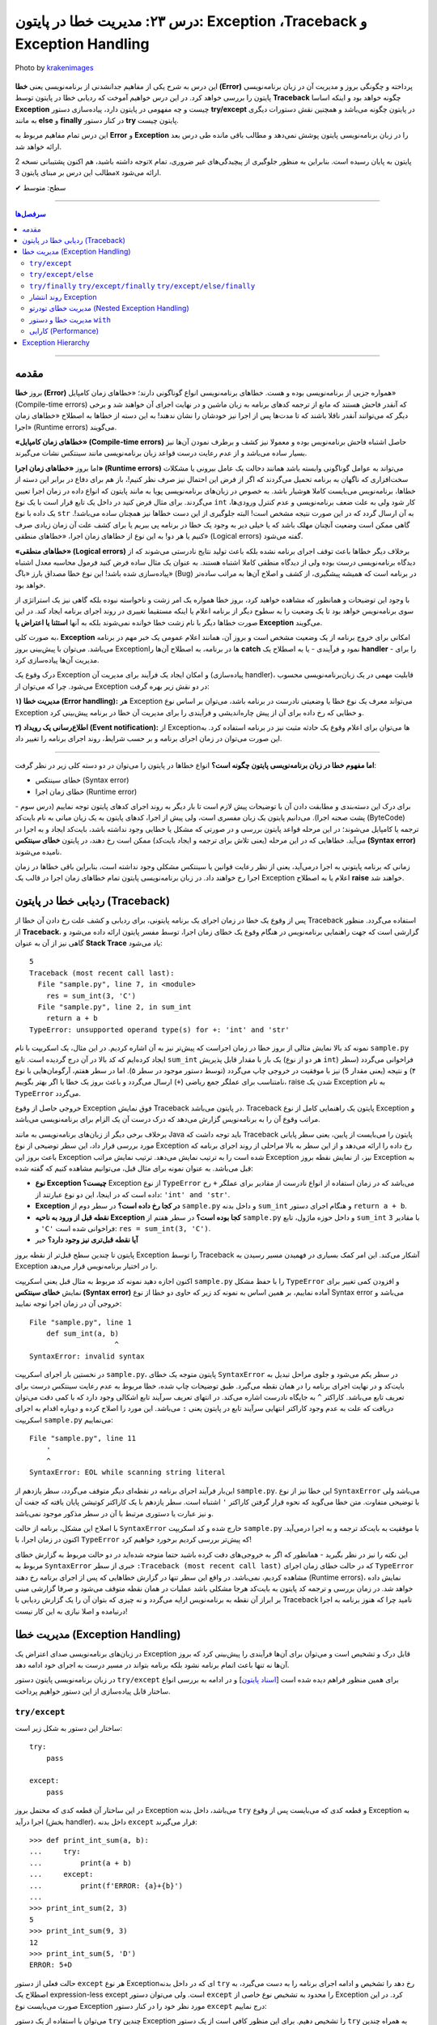 .. role:: emoji-size

.. meta::
   :description: کتاب آموزش زبان برنامه نویسی پایتون به فارسی، مدیریت خطا در پایتون، Exception در پایتون، Traceback در پایتون، try/except/else/finally پایتون
   :keywords:  آموزش, آموزش پایتون, آموزش برنامه نویسی, پایتون, کتابخانه, پایتون, Exception در پایتون


درس ۲۳: مدیریت خطا در پایتون: Exception ،Traceback و Exception Handling
===================================================================================================

.. figure:: /_static/pages/23-python-exception-error-warning-try.jpg
    :align: center
    :alt: مدیریت خطا در پایتون: Exception ،Traceback و Exception Handling و try/except/else/finally
    :class: page-image

    Photo by `krakenimages <https://unsplash.com/photos/8RXmc8pLX_I>`__
  

این درس به شرح یکی از مفاهیم جدانشدنی از برنامه‌نویسی یعنی **خطا (Error)** پرداخته و چگونگی بروز و مدیریت آن در زبان برنامه‌نویسی پایتون را بررسی خواهد کرد. در این درس خواهیم آموخت که ردیابی خطا در پایتون توسط **Traceback** چگونه خواهد بود و اینکه اساسا **Exception** چیست و چه مفهومی در پایتون دارد، پیاده‌سازی دستور **try/except** در پایتون چگونه می‌باشد و همچنین نقش دستورات دیگری به مانند **else** و **finally** در کنار دستور **try** پایتون چیست.

این درس تمام مفاهیم مربوط به **Error** و **Exception** را در زبان‌ برنامه‌نویسی پایتون پوشش نمی‌دهد و مطالب باقی مانده طی درس بعد ارائه خواهد شد.

توجه داشته باشید، هم اکنون پشتیبانی نسخه 2x پایتون به پایان رسیده است. بنابراین	به منظور جلوگیری از پیچیدگی‌های غیر ضروری، تمام مطالب این درس بر مبنای پایتون 3x ارائه می‌شود.



:emoji-size:`✔` سطح: متوسط

----


.. contents:: سرفصل‌ها
    :depth: 2

----


مقدمه
~~~~~~~~~~~~~~~~~~~~~~~~~~~~~~~~

بروز **خطا (Error)** همواره جزیی از برنامه‌نویسی بوده و هست. خطاهای برنامه‌نویسی انواع گوناگونی دارند؛ «خطاهای زمان کامپایل» (Compile-time errors) که آنقدر فاحش هستند که مانع از ترجمه کدهای برنامه به زبان ماشین و در نهایت اجرای آن خواهند شد و برخی دیگر که می‌توانند آنقدر ناقلا باشند که تا مدت‌ها پس از اجرا نیز خودشان را نشان ندهند! به این دسته از خطاها به اصطلاح «خطاهای زمان اجرا» (Runtime errors) می‌گویند.

**«خطاهای زمان کامپایل» (Compile-time errors)** حاصل اشتباه فاحش برنامه‌نویس بوده و معمولا نیز کشف و برطرف نمودن آن‌ها نیز بسیار ساده می‌باشد و از عدم رعایت درست قواعد زبان برنامه‌نویسی مانند سینتکس نشات می‌گیرند.

اما بروز **«خطاهای زمان اجرا» (Runtime errors)** می‌تواند به عوامل گوناگونی وابسته باشد همانند دخالت یک عامل بیرونی یا مشکلات سخت‌افزاری که ناگهان به برنامه تحمیل می‌گردند که اگر از فرض این احتمال نیز صرف نظر کنیم!، باز هم برای دفاع در برابر این دسته از خطاها، برنامه‌نویس می‌بایست کاملا هوشیار باشد. به خصوص در زبان‌های برنامه‌نویسی پویا به مانند پایتون که انواع داده در زمان اجرا تعیین می‌گردند. برای مثال فرض کنید در داخل یک تابع قرار است با یک نوع ``int`` کار شود ولی به علت ضعف برنامه‌نویسی و عدم کنترل ورودی‌ها، یک داده با نوع ``str`` به آن ارسال گردد که در این صورت نتیجه مشخص است! البته جلوگیری از این دست خطاها نیز همچنان ساده می‌باشد!. گاهی ممکن است وضعیت آنچنان مهلک باشد که یا خیلی دیر به وجود یک خطا در برنامه پی ببریم یا برای کشف علت آن زمان زیادی صرف کنیم یا هر دو! به این نوع از خطاهای زمان اجرا، «خطاهای منطقی» (Logical errors) گفته می‌شود.

**«خطاهای منطقی» (Logical errors)** برخلاف دیگر خطاها باعث توقف اجرای برنامه نشده بلکه باعث تولید نتایج نادرستی می‌شوند که از دیدگاه برنامه‌نویسی درست بوده ولی از دیدگاه منطقی کاملا اشتباه هستند. به عنوان یک مثال ساده فرض کنید فرمول محاسبه معدل اشتباه پیاده‌سازی شده باشد! این نوع خطا مصداق بارز «باگ» (Bug) در برنامه است که همیشه پیشگیری، از کشف و اصلاح آن‌ها به مراتب ساده‌تر خواهد بود.


با وجود این توضیحات و همانطور که مشاهده خواهید کرد، بروز خطا همواره یک امر زشت و ناخواسته نبوده بلکه گاهی نیز یک استراتژی از سوی برنامه‌نویس خواهد بود تا یک وضعیت را به سطوح دیگر از برنامه اعلام یا اینکه مستقیما تغییری در روند اجرای برنامه ایجاد کند. در این صورت خطاها دیگر با نام زشت خطا خوانده نمی‌شوند بلکه به آنها **استثنا یا اعتراض یا Exception** می‌گویند.


به صورت کلی، **Exception** امکانی برای خروج برنامه از یک وضعیت مشخص است و بروز آن، همانند اعلام عمومی یک خبر مهم در برنامه می‌باشد. می‌توان با پیش‌بینی بروز Exceptionها در برنامه، به اصطلاح آن‌ها را **catch** نمود و فرآیندی - یا به اصطلاح یک **handler** - را برای مدیریت آن‌ها پیاده‌سازی کرد. 

درک وقوع یک Exception و امکان ایجاد یک فرآیند برای مدیریت آن (پیاده‌سازی handler)، قابلیت مهمی در یک زبان‌برنامه‌نویسی محسوب می‌شود. چرا که می‌توان از Exception در دو نقش زیر بهره گرفت:

**۱) مدیریت خطا (Error handling):** هر Exception می‌تواند معرف یک نوع خطا یا وضعیتی نادرست در برنامه باشد، می‌توان بر اساس نوع Exception و خطایی که رخ داده برای آن از پیش چاره‌اندیشی و فرآیندی را برای مدیریت آن خطا در برنامه پیش‌بینی کرد.


**۲) اطلاع‌رسانی یک رویداد (Event notification):** از Exceptionها می‌توان برای اعلام وقوع یک حادثه مثبت نیز در برنامه استفاده کرد. به این صورت می‌توان در زمان اجرای برنامه و بر حسب شرایط، روند اجرای برنامه را تغییر داد.

----

**اما مفهوم خطا در زبان برنامه‌نویسی پایتون چگونه است؟** انواع خطاها در پایتون را می‌توان در دو دسته کلی زیر در نظر گرفت:

* خطای سینتکس (Syntax error)

* خطای زمان اجرا (Runtime error)

برای درک این دسته‌بندی و مطابقت دادن آن با توضیحات پیش لازم است تا بار دیگر به روند اجرای کدهای پایتون توجه نماییم (درس سوم - پشت صحنه اجرا). می‌دانیم پایتون یک زبان مفسری است، ولی پیش‌ از اجرا، کدهای پایتون به یک زیان میانی به نام بایت‌کد (ByteCode) ترجمه یا کامپایل می‌شوند؛ در این مرحله قواعد پایتون بررسی و در صورتی که مشکل یا خطایی وجود نداشته باشد، بایت‌کد ایجاد و به اجرا در می‌آید. خطاهایی که در این مرحله (یعنی تلاش برای ترجمه و ایجاد بایت‌کد) ممکن است رخ دهند، در پایتون **خطای سینتکس (Syntax error)** نامیده می‌شوند.

زمانی که برنامه پایتونی به اجرا درمی‌آید، یعنی از نظر رعایت قوانین یا سینتکس مشکلی وجود نداشته است، بنابراین باقی خطاها در زمان اجرا رخ خواهند داد. در زبان برنامه‌نویسی پایتون تمام خطاهای زمان اجرا در قالب یک Exception اعلام یا به اصطلاح **raise** خواهند شد.


ردیابی خطا در پایتون (Traceback)
~~~~~~~~~~~~~~~~~~~~~~~~~~~~~~~~~~~~~~~

پس از وقوع یک خطا در زمان اجرای یک برنامه پایتونی، برای ردیابی و کشف علت رخ دادن آن خطا از Traceback استفاده می‌گردد. منظور از **Traceback**، گزارشی است که جهت راهنمایی برنامه‌نویس در هنگام وقوع یک خطای زمان اجرا، توسط مفسر پایتون ارائه داده می‌شود و گاهی نیز از آن به عنوان **Stack Trace** یاد می‌شود:


.. code-block:: python
    :linenos:
    
    def sum_int(a, b):
        return a + b
    
    res = sum_int(2, 3)
    print(res)

    res = sum_int(3, 'C')
    print(res)

::

    5
    Traceback (most recent call last):
      File "sample.py", line 7, in <module>
        res = sum_int(3, 'C')
      File "sample.py", line 2, in sum_int
        return a + b
    TypeError: unsupported operand type(s) for +: 'int' and 'str'

نمونه کد بالا نمایش مثالی از بروز خطا در زمان اجراست که پیش‌تر نیز به آن اشاره کردیم. در این مثال، یک اسکریپت با نام ``sample.py`` ایجاد کرده‌ایم که کد بالا در آن درج گردیده است. تابع ``sum_int`` یک بار با مقدار قابل پذیریش (هر دو از نوع ``int``) فراخوانی می‌گردد (سطر ۴) و نتیجه (یعنی مقدار ``5``) نیز با موفقیت در خروجی چاپ می‌گردد (توسط دستور موجود در سطر ۵). اما در سطر هفتم، آرگومان‌هایی با نوع نامتناسب برای عملگر جمع ریاضی (``+``) ارسال می‌گردد و باعث بروز یک خطا یا اگر بهتر بگوییم، raise شدن یک Exception به نام ``TypeError`` می‌گردد.

خروجی حاصل از وقوع Exception فوق نمایش Traceback در پایتون می‌باشد. Traceback پایتون یک راهنمایی کامل از نوع Exception و مراتب وقوع آن را به برنامه‌نویس گزارش می‌دهد که درک درست آن یک الزام برای برنامه‌نویسی می‌باشد.

برخلاف برخی دیگر از زبان‌های برنامه‌نویسی به مانند Java باید توجه داشت که Traceback پایتون را  می‌بایست از پایین، یعنی سطر پایانی مورد بررسی قرار داد، این سطر توضیحی از نوع Exception رخ داده را ارائه می‌دهد و از این سطر به بالا مراحلی از روند اجرای برنامه که باعث بروز این Exception شده است را به ترتیب نمایش می‌دهد. ترتیب نمایش مراتب Exception نیز، از نمایش نقطه بروز Exception به قبل می‌باشد. به عنوان نمونه برای مثال قبل، می‌توانیم مشاهده کنیم که گفته شده:

* **نوع Exception چیست؟** Exception از  نوع ``TypeError`` می‌باشد که در زمان استفاده از انواع نادرست از مقادیر  برای عملگر ``+`` رخ داده است که در اینجا، این دو نوع عبارتند از: ``'int' and 'str'``. 

* **Exception در کجا رخ داده است؟‌** در سطر دوم از ``sample.py`` و  داخل بدنه ``sum_int`` و هنگام اجرای دستور ``return a + b``.

* **نقطه قبل از ورود به ناحیه Exception کجا بوده است؟** در سطر هفتم از ``sample.py`` و داخل حوزه ماژول، تابع ``sum_int`` با مقادیر ``3`` و ``'C'`` فراخوانی شده است:‌ ``res = sum_int(3, 'C')``.

* **آیا نقطه قبل‌تری نیز وجود دارد؟** خیر

پایتون تا چندین سطح قبل‌تر از نقطه بروز Exception را توسط Traceback آشکار می‌کند. این امر کمک بسیاری در فهمیدن مسیر رسیدن به Exception را در اختیار برنامه‌نویس قرار می‌دهد.

اکنون اجازه دهید نمونه کد مربوط به مثال قبل یعنی اسکریپت ``sample.py`` را با حفظ مشکل ``TypeError`` و افزودن کمی تغییر برای نمایش **خطای سینتکس (Syntax error)** آماده نماییم، بر همین اساس به  نمونه کد زیر که حاوی دو خطا از نوع Syntax error می‌باشد و خروجی آن در زمان اجرا توجه نمایید:

.. code-block:: python
    :linenos:
    
    def sum_int(a, b)
        return a + b
    
    res = sum_int(2, 3)
    print(res)

    res = sum_int(3, 'C')
    print(res)
    
    
    '

::

    File "sample.py", line 1
        def sum_int(a, b)
                        ^
    SyntaxError: invalid syntax

در نخستین بار اجرای اسکریپت ``sample.py``، پایتون متوجه یک خطای ``SyntaxError`` در سطر یکم می‌شود و جلوی مراحل تبدیل به بایت‌کد و در نهایت اجرای برنامه را در همان نقطه می‌گیرد. طبق توضیحات چاپ شده، خطا مربوط به عدم رعایت سینتکس درست برای تعریف تابع می‌باشد. کاراکتر ``^`` به جایگاه نادرست اشاره می‌کند. در انتهای تعریف سرآیند تابع اشکالی وجود دارد که با کمی دقت می‌توان دریافت که علت به عدم وجود کاراکتر انتهایی سرآیند تابع در پایتون یعنی ``:`` می‌باشد. این مورد را اصلاح کرده و دوباره اقدام به اجرای اسکریپت ``sample.py`` می‌نماییم:


.. code-block:: python
    :linenos:
    
    def sum_int(a, b):
        return a + b
    
    res = sum_int(2, 3)
    print(res)

    res = sum_int(3, 'C')
    print(res)
    
    
    '

::

    File "sample.py", line 11
        '
        ^
    SyntaxError: EOL while scanning string literal

این‌بار فرآیند اجرای برنامه در نقطه‌ای دیگر متوقف می‌گردد، سطر یازدهم از ``sample.py``. این خطا نیز از نوع ``SyntaxError`` می‌باشد ولی با توضیحی متفاوت. متن خطا می‌گوید که نحوه قرار گرفتن کاراکتر ``'`` اشتباه است. سطر یازدهم با یک کاراکتر کوتیشن پایان یافته که جفت آن و نیز عبارت یا دستوری مرتبط با آن در سطر مذکور موجود نمی‌باشد. 

با اصلاح این مشکل، برنامه از حالت ``SyntaxError`` خارج شده و کد اسکریپت ``sample.py`` با موفقیت به بایت‌کد ترجمه و  به اجرا درمی‌آید. اکنون در زمان اجرا، با ``TypeError`` که پیش‌تر بررسی کردیم برخورد خواهیم کرد!


این نکته را نیز در نظر بگیرید - همانطور که اگر به خروجی‌های دقت کرده باشید حتما متوجه شده‌اید در دو حالت مربوط به گزارش خطای مربوط به ``SyntaxError`` خبری از سطر ``:Traceback (most recent call last)``  که در حالت خطای زمان اجرای ``TypeError`` مشاهده کردیم، نمی‌باشد. در واقع این سطر تنها در گزارش خطاهایی که پس از اجرای برنامه رخ دهند (Runtime errors)، نمایش داده خواهد شد. در زمان بررسی و ترجمه کد پایتون به بایت‌کد هرجا مشکلی باشد عملیات در همان نقطه متوقف می‌شود و صرفا گزارشی مبنی بر ابراز آن نقطه به برنامه‌نویس ارايه می‌گردد و نه چیزی که بتوان آن را یک گزارش ردیابی با Traceback نامید چرا که هنوز برنامه به اجرا درنیامده و اصلا نیازی به این کار نیست!


مدیریت خطا (Exception Handling)
~~~~~~~~~~~~~~~~~~~~~~~~~~~~~~~~~~~~~~~~~~~~~~~~

در زبان‌های برنامه‌نویسی صدای اعتراض یک Exception قابل درک و تشخیص است و می‌توان برای آن‌ها فرآیندی را پیش‌بینی کرد که بروز آن‌ها نه تنها باعث اتمام برنامه نشود بلکه برنامه بتواند در مسیر درست به اجرای خود ادامه دهد.

در زبان برنامه‌نویسی پایتون دستور ``try/except`` برای همین منظور فراهم دیده شده است [`اسناد پایتون <https://docs.python.org/3/reference/compound_stmts.html#the-try-statement>`__] و در ادامه به بررسی انواع ساختار قابل پیاده‌سازی از این دستور خواهیم پرداخت.

``try/except``
------------------------


ساختار این دستور به شکل زیر است::

    try:
        pass

    except:
        pass

در این ساختار آن قطعه کدی که محتمل بروز Exception می‌باشد، داخل بدنه ``try`` و قطعه کدی که می‌بایست پس از وقوع Exception به اجرا درآید (بخش handler)، داخل بدنه ``except`` قرار می‌گیرند::

    >>> def print_int_sum(a, b):
    ...     try:
    ...         print(a + b)
    ...     except:
    ...         print(f'ERROR: {a}+{b}')
    ... 
    >>> print_int_sum(2, 3)
    5
    >>> print_int_sum(9, 3)
    12
    >>> print_int_sum(5, 'D')
    ERROR: 5+D

حالت فعلی از دستور ``except`` هر نوع Exceptionای که در داخل بدنه ``try`` رخ دهد را تشخیص و ادامه اجرای برنامه را به دست می‌گیرد، به اصطلاح یک expression-less except است. ولی می‌توان دستور ``except`` را محدود به تشخیص نوع خاصی از Exception کرد. در این صورت می‌بایست نوع Exception مورد نظر خود را در کنار دستور ``except`` درج نماییم:


.. code-block:: python
    :linenos:

    def print_int_sum(a, b):

        try:
            print(a + b)

        except TypeError:
            print(f'ERROR: {a}+{b}')


می‌توان با استفاده از یک دستور  ``try`` چندین Exception را تشخیص دهیم. برای این منظور کافی است از یک دستور ``try`` به همراه چندین دستور ``except`` استفاده کنیم:

.. code-block:: python
    :linenos:

    def print_sum_div_first(a, b):

        try:
            sum = a + b
            div = sum / a
            print(div)

        except TypeError:
            print(f'TypeError: ({a}+{b!r})/{a}')

        except:
            print(f'OTHER ERROR: ({a}+{b!r})/{a}')


    print_sum_div_first(5, 6)
    print_sum_div_first(3, 'G')
    print_sum_div_first(0, 8)

::

    2.2
    TypeError: (3+'G')/3
    OTHER ERROR: (0+8)/0


ساختار ``try/except`` این مثال شامل دو دستور ``except`` می‌باشد، دستور نخست تنها ``TypeError`` و دستور دوم هر Exception دیگری به جز موارد بالای خود (در اینجا: ``TypeError``) را تشخیص می‌دهند، چرا که مفسر پایتون از بالا به پایین به دنبال handler مربوطه می‌گردد و پس از یافتن، عملیات جستجوی handler متوقف می‌شود.

در مثال قبل، دستور موجود در سطر ۱۷ باعث بروز خطای «تقسیم بر صفر» [`ویکی‌پدیا <https://en.wikipedia.org/wiki/Division_by_zero>`__] یا Exceptionای با نام ``ZeroDivisionError`` در پایتون شده است - که می‌توان به صورت زیر آن را بازنویسی نمود:

.. code-block:: python
    :linenos:

    def print_sum_div_first(a, b):

        try:
            sum = a + b
            div = sum / a
            print(div)

        except TypeError:
            print(f'TypeError: ({a}+{b!r})/{a}')

        except ZeroDivisionError:
            print(f'ZeroDivisionError: ({a}+{b!r})/{a}')


    print_sum_div_first(5, 6)
    print_sum_div_first(3, 'G')
    print_sum_div_first(0, 8)

::

    2.2
    TypeError: (3+'G')/3
    ZeroDivisionError: (0+8)/0


چنانچه مکانیزم مدیریت خطای شما برای چندین نوع Exception مشخص یکسان است می‌توانید آن دستورهای ``except`` را با یکدیگر ترکیب کرد و تنها از یک دستور ``except`` استفاده نمایید. برای این منظور تنها کافی است نام تمام Exceptionهای مورد نظر خود را در قالب یک شی توپِل به دستور ``except`` بسپرید:

.. code-block:: python
    :linenos:

    def print_sum_div_first(a, b):

        try:
            sum = a + b
            div = sum / a
            print(div)

        except (TypeError, ZeroDivisionError):
            print(f'Error: ({a}+{b!r})/{a}')


    print_sum_div_first(5, 6)
    print_sum_div_first(3, 'G')
    print_sum_div_first(0, 8)

::

    2.2
    Error: (3+'G')/3
    Error: (0+8)/0


هر چیزی در پایتون یک شی است، حتی Exceptionها! مفسر پایتون در ازای هر Exceptionای که رخ می‌دهد یک شی نیز در اختیار برنامه‌نویس قرار می‌دهد و این شی در صورت تمایل از طریق دستور ``except`` قابل دسترس می‌باشد. برای این منظور تنها کافی است از دستور ``as`` برای انتساب آن Exception به یک متغییر با نام دلخواه استفاده نماییم:

.. code-block:: python
    :linenos:

    def print_sum_div_first(a, b):

        try:
            sum = a + b
            div = sum / a
            print(div)

        except TypeError as te:
            print(f'{te.__class__.__name__}: ({a}+{b!r})/{a}')

        except ZeroDivisionError as zde:
            print(f'{zde.__class__.__name__}: ({a}+{b!r})/{a}')


    print_sum_div_first(5, 6)
    print_sum_div_first(3, 'G')
    print_sum_div_first(0, 8)


.. code-block:: python
    :linenos:

    def print_sum_div_first(a, b):

        try:
            sum = a + b
            div = sum / a
            print(div)

        except (TypeError, ZeroDivisionError) as err:
            print(f'{err.__class__.__name__}: ({a}+{b!r})/{a}')

    print_sum_div_first(5, 6)
    print_sum_div_first(3, 'G')
    print_sum_div_first(0, 8)

::

    2.2
    TypeError: (3+'G')/3
    ZeroDivisionError: (0+8)/0

البته چنانچه مایل هستید شی Exception را از طریق یک دستور ``except`` کلی (یعنی بدون ذکر نام Exception خاصی) دریافت کنید، می‌توانید از نوع یا کلاس ``Exception`` که در واقع supperclass اکثر Exceptionهای پایتون می‌باشد، استفاده نمایید:

.. code-block:: python
    :linenos:

    def print_sum_div_first(a, b):

        try:
            sum = a + b
            div = sum / a
            print(div)

        except Exception as err:
            print(f'{err.__class__.__name__}: ({a}+{b!r})/{a}')

    print_sum_div_first(5, 6)
    print_sum_div_first(3, 'G')
    print_sum_div_first(0, 8)

::

    2.2
    TypeError: (3+'G')/3
    ZeroDivisionError: (0+8)/0


.. tip:: 

  به صورت کلی وقتی در زمان اجرای دستورات داخل بدنه ``try`` یک Exception رخ می‌دهد، مفسر پایتون اجرای برنامه را در آن نقطه متوقف و شروع به جستجو برای یافتن یک handler یا همان دستور ``except`` متناسب با آن Exception می‌کند. در صورت پیدا کردن ``except`` مناسب، ادامه روند اجرای برنامه را از آن سر می‌گیرد و در غیر این صورت Exception بدون handler باعث توقف اجرای کل برنامه می‌گردد.

.. tip:: 

  چنانچه از چندین دستور ``except`` بهره می‌گیرید باید توجه داشته باشید که دستور ``except`` کلی یا همان expression-less except - در صورت وجود - می‌بایست به عنوان آخرین دستور ``except`` قرار بگیرد، در غیر این صورت دیگر دستورهای ``except`` که نوع Exception در آن‌ها مشخص شده است، فرصت اجرا پیدا نخواهند کرد.

.. tip:: 

  به صورت کلی دستور ``try`` پایتون فاقد یک حوزه یا Scope مجزا می‌باشد، بنابراین تمامی متغیرهایی که در بدنه دستور ``try`` تعریف می‌گردند جزیی از حوزه بیرونی خود هستند و در تمام بخش‌های داخل آن حوزه در دسترس خواهند بود. البته نباید فراموش کرد که اگر در هنگام انتساب به نام یک متغیر خطایی رخ داده باشد، بدیهی است که آن متغیر ایجاد نشده و اساسا در دسترس نیز نخواهد بود.

.. tip:: 

  شی Exception که توسط دستور ``except`` دریافت می‌گردد تنها در داخل بدنه همان دستور ``except`` در دسترس خواهد بود، چرا که بلافاصله پس از اتمام دستورات داخل بدنه آن ``except``، شی مذکور نیز به صورت خودکار حذف می‌گردد.


``try/except/else``
------------------------

در کنار دستور ``try/except`` می‌توان دستور ``else`` را نیز استفاده کرد. با این کاربرد که می‌توان قطعه کدی را برای مواقعی که اجرای بخش ``try`` به پایان رسیده و هیچ Exception رخ نداده باشد، به اجرا درآوریم:


.. code-block:: python
    :linenos:

    def print_sum_div_first(a, b):

        try:
            sum = a + b
            div = sum / a

        except Exception as err:
            print(f'{err.__class__.__name__}: ({a}+{b!r})/{a}')

        else:
            print(f'result: ({a}+{b!r})/{a} = {div}')

    print_sum_div_first(5, 6)
    print_sum_div_first(3, 'G')
    print_sum_div_first(0, 8)

::

    result: (5+6)/5 = 2.2
    TypeError: (3+'G')/3
    ZeroDivisionError: (0+8)/0

به یک مثال دیگر نیز توجه نماید (مرتبط با مبحث فایل‌ها - درس دهم):

.. code-block:: python
    :linenos:

    def write_to_log(text, write_mode):
        try:
            output = open('log_file.txt', write_mode)
            output.write(text)

        except FileNotFoundError as fnfe:
            print('File Not Found!!!')

        else:
            output.close()
            print('Successful, closed!')


    write_to_log('A text to insert in the log file', 'r') # WRONG mode!
    print('*' * 30)
    write_to_log('A text to insert in the log file', 'a')

::

    File Not Found!!!
    ******************************
    Successful, closed!


**توجه داشته باشید،** چنانچه بدنه ``try`` شامل دستور ``return`` باشد، آنگاه بدنه دستور ``else`` اجرا نخواهد شد!:


.. code-block:: python
    :linenos:

    def print_sum_div_first(a, b):
        try:
            sum = a + b
            div = sum / a
            return 'Successful'

        except Exception as err:
            return 'Failed'

        else:
            return 'Successful, from else!'

    result = print_sum_div_first(5, 6)   # Successful
    print(result)

    result = print_sum_div_first(3, 'G') # Failed
    print(result)

::

    Successful
    Failed



``try/finally``  ``try/except/finally``  ``try/except/else/finally``
---------------------------------------------------------------------------------------------

دستور ``finally`` نیز یک دستور اختیاری مشابه با ``else`` می‌باشد که می‌توان از آن در کنار دستور ``try`` بهره گرفت. با استفاده از این دستور می‌توان یک قطعه کد را مهیا کرد که در هر حالتی اجرا گردد یعنی چه در حالتی که Exceptionای داخل ``try`` رخ دهد و چه ندهد! بدنه دستور ``finally`` اجرا می‌شود.

اکنون می‌توان روند کلی فرآیند اجرای دستورات پایتون در یک بلاک ``try`` را به این صورت شرح داد:

**۱) در صورت عدم بروز Exception** داخل بدنه دستور ``try``: پس از پایان اجرای دستورات داخل بدنه دستور ``try``، نقطه اجرای برنامه به دستور ``else`` - در صورت وجود - سپرده می‌شود، پس از پایان اجرای دستورات داخل بدنه ``else``، نقطه اجرای برنامه به دستور ``finally`` - در صورت وجود - سپرده می‌شود.

**۲) در صورت بروز Exception** داخل بدنه دستور ``try``: نقطه اجرای برنامه بلافاصله به دستور ``except`` مناسب سپرده می‌شود، پس از پایان اجرای دستورات داخل بدنه ``except``، نقطه اجرای برنامه به دستور ``finally`` - در صورت وجود - سپرده می‌شود.




.. code-block:: python
    :linenos:

    def print_sum_div_first(a, b):
        try:
            print('----> try')
            sum = a + b
            div = sum / a

        except Exception as err:
            print('----> except')

        else:
            print('----> else')

        finally:
            print('----> finally')


    print_sum_div_first(5, 6)
    print('*' * 20)
    print_sum_div_first(3, 'G')

::

    ----> try
    ----> else
    ----> finally
    ********************
    ----> try
    ----> except
    ----> finally

حتی اگر زمانی داخل بدنه دستور ``except`` نیز یک Exception دیگر رخ دهد، مفسر پایتون اعلام اعتراض آن Exception را موقتا نگه‌می‌دارد تا بدنه دستور ``finally`` به صورت کامل اجرا گردد. در واقع کاربرد اصلی دستور ``finally`` - که تحت هر شرایطی اجرا می‌گردد - تمیزکاری یا Cleaning Up کردن کد پس از انجام کاری مشخص است (پاک کردن فایل‌های موقت، آزادسازی منابع، حذف اشیایی که دیگر مورد نیاز نیستند و...) که از آن معمولا به عنوان Cleanup Handler نیز یاد می‌شود:


.. code-block:: python
    :linenos:

    def print_sum_div_first(a, b):
        try:
            sum = a + b
            div = sum / a

        except TypeError as err:
            print(f'{err.__class__.__name__}: ({a}+{b!r})/{a} =', (a+b)/a)

        finally:
            print('----> finally')


    print_sum_div_first(5, 6)
    print('*' * 20)
    print_sum_div_first(3, 'G')

::

    ----> finally
    ********************
    ----> finally
    Traceback (most recent call last):
      File "sample.py", line 3, in print_sum_div_first
        sum = a + b
    TypeError: unsupported operand type(s) for +: 'int' and 'str'

    During handling of the above exception, another exception occurred:

    Traceback (most recent call last):
      File "sample.py", line 15, in <module>
        print_sum_div_first(3, 'G')
      File "sample.py", line 7, in print_sum_div_first
        print(f'{err.__class__.__name__}: ({a}+{b!r})/{a} =', (a+b)/a)
    TypeError: unsupported operand type(s) for +: 'int' and 'str'

همانطور که از خروجی نمونه کد بالا مشاهده می‌شود، داخل بدنه دستور ``except``، یک Exception دیگر رخ داده است. نکته قابل توجه این است که حتی در این وضعیت نیز بدنه دستور ``finally`` اجرا شده و سپس وقوع Exception بدنه ``except`` باعث توقف برنامه شده است.

اگر به گزارش Traceback پایتون در این وضعیت دقت نمایید، مشاهده خواهید کرد که این گزارش چقدر کامل است چرا که حتی به ما می‌گوید در هنگام handle کردن یک Exception بوده که Exception دیگری رخ داده است!


**توجه داشته باشید،** چنانچه بدنه ``try`` و ``except`` و ``finally`` شامل دستور ``return`` باشند، آنگاه این دستور ``return`` از بدنه دستور ``finally`` است که اجرا خواهد شد!:


.. code-block:: python
    :linenos:

    def print_sum_div_first(a, b):
        try:
            sum = a + b
            div = sum / a
            return 'Successful'

        except Exception as err:
            return 'Failed'

        else:
            return 'Successful, from else!'

        finally:
            return '---------->finally!'

    result = print_sum_div_first(5, 6)   # Successful
    print(result)

    result = print_sum_div_first(3, 'G') # Failed
    print(result)

::

    ---------->finally!
    ---------->finally!


گاهی تنها از دستور ``finally`` در کنار ``try`` استفاده می‌گردد، یعنی بدون حضور هیچ‌گونه دستور ``except`` به صورت ``try/finally``. می‌توان از این قالب برای زمانیکه رخداد Exception و مدیریت آن برایمان اهمیتی نداشته باشد، بهره بگیریم. با این حال به نمونه کد زیر توجه نمایید:


.. code-block:: python
    :linenos:

    def print_sum_div_first(a, b):
        try:
            sum = a + b
            div = sum / a
            print(f'----> Result: {div}')

        finally:
            print('--------> Finished!')


    print_sum_div_first(5, 6)
    print('*' * 30)
    print_sum_div_first(3, 'G')

::

    ----> Result: 2.2
    --------> Finished!
    ******************************
    --------> Finished!
    Traceback (most recent call last):
      File "sample.py", line 13, in <module>
        print_sum_div_first(3, 'G')
      File "sample.py", line 3, in print_sum_div_first
        sum = a + b
    TypeError: unsupported operand type(s) for +: 'int' and 'str'

به هر حال Exception بدون handler باعث توقف اجرای برنامه می‌شود اما اگر داخل بدنه ``finally`` شامل دستور ``return`` باشد، آنگاه مفسر پایتون از اعلام Exception رخ داده که در حال حاظر به صورت موقت نگه‌داشته است تا اجرای بدنه ``finally`` به پایان برسد، صرف نظر خواهد کرد!:

.. code-block:: python
    :linenos:

    def print_sum_div_first(a, b):
        try:
            sum = a + b
            div = sum / a
            print(f'----> Result: {div}')

        finally:
            print('--------> Finished!')
            return None


    print_sum_div_first(5, 6)
    print('*' * 30)
    print_sum_div_first(3, 'G')

::

    ----> Result: 2.2
    --------> Finished!
    ******************************
    --------> Finished!


روند انتشار Exception
----------------------------

در تمام مثال‌هایی که در این بخش ارائه شد، برای ساده‌سازی مطلب تنها به بررسی مدیریت خطا داخل یک تابع پرداختیم. ولی باید این مورد را در نظر داشته باشید، زمانی که یک Exception رخ می‌دهد، این Exception به ترتیب مراحل فراخوانی را به ابتدای اجرا در برنامه طی می‌کند و هر بار چنانچه یک handler (دستور ``try`` با ``except`` مناسب) پیدا نشود، این Exception به مرحله پیش‌تر تحویل داده می‌شود تا شاید یک handler برای آن پیدا شود. این روند تا رسیدن به اسکریپت (فایل py. اصلی برنامه) ادامه می‌یابد و در صورت عدم پیش‌بینی handler آنگاه Exception در این نقطه بروز و منجر به توقف کل برنامه می‌گردد. به عنوان مثال نمونه کد زیر را در نظر بگیرید:


.. code-block:: python
    :linenos:

    def print_sum_div_first(a, b):
        sum = a + b
        div = sum / a
        print(div)


    def action(a, b):
        try:
            if isinstance(a, int):
               print_sum_div_first(a, b)

        except ZeroDivisionError as err:
            print(f'[action function ERROR!!!] {err.__class__.__name__}')


    try:
        action(5, 6)    # Successfully
        action(0, 8)    # raise ZeroDivisionError
        action(3, 'G')  # raise TypeError

    except Exception as err:
        print(f'[module ERROR!!!] {err.__class__.__name__}')

::

    2.2
    [action function ERROR!!!] ZeroDivisionError
    [module ERROR!!!] TypeError

در نمونه کد بالا همانطور که مشخص است تمام Exceptionها در داخل تابع ``print_sum_div_first`` رخ می‌دهد ولی از آنجا که این تابع فاقد handler می‌باشد، Exceptionها به یک مرحله قبل‌تر یعنی تابع ``action`` تحویل می‌گردند، ولی این تابع تنها یک handler برای ``ZeroDivisionError`` داشته پس تمامی Exceptionهای احتمالی دیگر از جمله ``TypeError`` به یک مرحله قبل‌تر تحویل و خوشبختانه در آن‌جا handle می‌شوند!


مدیریت خطای تودرتو (Nested Exception Handling)
---------------------------------------------------

به صورت کلی بدنه هر یک از دستورهای ``try`` ، ``except`` ، ``else`` ، ``finally`` به خودی‌خود می‌توانند شامل یک دستور ``try/except/else/finally`` دیگر باشد. هر جا که کدی نوشته شود آنجا نیز احتمال بروز Exception وجود دارد و هر جا که احتمال بروز Exception وجود داشته باشد به یک handler برای آن نیاز است.

البته از آنجا که در یکی از بندهای فلسفه پایتون آمده: `PEP 20: Flat is better than nested <https://www.python.org/dev/peps/pep-0020/>`__ انجام این‌کار چندان پایتونی نمی‌باشد و برنامه‌نویس احتمالا می‌تواند با کمی دقت بیشر از ساختار تودرتو پرهیز کند و کدی به مراتب خواناتر توسعه دهد. به هر حال امکان این کار در زبان برنامه‌نویسی پایتون برای برنامه‌نویس محفوظ نگه‌داشته شده است.



مدیریت خطا و دستور ``with``
--------------------------------------

از درس بیست و یکم با مفهوم Context Manager و ارتباط آن با دستور ``with`` آشنا هستیم. اینکه مدیریت خطا برای این ساختار چگونه باشد به این بستگی دارد که می‌خواهیم در کدام نقطه Exception احتمالی را handle کنیم. بر اساس مفهوم Context Manager، در چند نقطه زیر احتمال بروز Exception وجود دارد:

* داخل متد ``__init__`` کلاس ContextManager
* داخل متد ``__enter__`` کلاس ContextManager
* داخل بدنه دستور ``with``
* داخل متد ``__exit__`` کلاس ContextManager


اگر برایمان مهم نباشد می‌توانیم به صورت زیر یک handler برای بروز Exceptionهای احتمالی در تمام حالات بالا پیاده‌سازی نماییم::


    try:
        with ContextManager():
            do_something()
    except Exception as err:
        pass


در غیر این صورت می‌توانید مشابه نمونه کد زیر عمل نمایید::

    try:
        context_manager = ContextManager()

    except Exception as err:
        # Handler for: '__init__'

    else:
        try:
            with context_manager:
                try:
                    do_something()

                except Exception as err:
                    # Handler for: 'with' body

        except Exception as err:
            # Handler for: '__enter__' and '__exit__'


[`PEP 343 - Specification: The 'with' Statement <https://www.python.org/dev/peps/pep-0343/#specification-the-with-statement>`__]


کارایی (Performance)
----------------------------

همیشه این سوال مطرح می‌شود که آیا بهتر است با کنترل شرط و پیاده‌سازی چندین دستور ``if`` از بروز Exception جلوگیری کنیم یا خیلی ساده این وظیفه را به یک ساختار handler بسپاریم. کدام روش کارایی بهتری دارد؟

زبان برنامه‌نویسی پایتون از نظریه «درخواست بخشش راحت‌تر از کسب اجازه است» پیروی می‌کند [`EAFP: Easier to ask for forgiveness than permission <https://docs.python.org/3/glossary.html?highlight=eafp#term-eafp>`__]. بر همین اساس پایتون به صورت پیش‌فرض تمام مقادیر را صحیح فرض می‌کند و زمانی اگر خلاف این فرض رخ دهد، آنگاه برای عرض پوزش به دنبال یک handler مناسب می‌گردد!

مطمئنا سربار handle کردن یک Exception از یک دستور ``if`` بیشتر است ولی تنها وقتی یک Exception به handler نیاز پیدا می‌کند که رخ بدهد! پیشنهاد پایتونی برای این مسئله ترجیح بر استفاده از دستور ``try/except`` می‌باشد تا دستور ``if``، چرا که هم خوانایی کد بیشتر می‌شود و هم از آنجایی که در صورت استفاده از دستور ``if`` روند اجرای کنترل و بررسی شرط هربار در برنامه رخ می‌دهد ولی عمل جستجو برای یافتن ``except`` مناسب تنها در زمان رخ دادن Exception انجام خواهد شد، کارایی بهتری کسب می‌گردد.


[`مطالعه بیشتر:‌ پرسش و پاسخ مرتبط در StackOverflow <https://stackoverflow.com/q/7604636>`__]



Exception Hierarchy
~~~~~~~~~~~~~~~~~~~~~~~~~~~~

در زبان برنامه‌نویسی پایتون تمامی Exceptionهای از پیش آماده در قالب کلاس‌هایی در یک سلسله مراتب از وراثت ارايه شده است. برای مشاهده این کلاس‌ها و ساختار وراثت آن‌ها می‌توانید به اسناد پایتون مراجعه نمایید:‌ `Exception hierarchy <https://docs.python.org/3/library/exceptions.html#exception-hierarchy>`__ - این ساختار توسط تصویر پایین نمایش داده شده است:


.. image:: /_static/l23-python-exception-hierarchy.png
    :align: center
    :alt: Exception Hierarchy در پایتون

کلاس ``BaseException`` در بالاترین سطح وراثت برای این دست کلاس‌ها قرار دارد و تمامی Exceptionها به صورت مستقیم یا غیر مستقیم از آن ارث‌بری دارند. از این بین تنها چهار کلاس هستند که مستقیم از ``BaseException`` ارث‌بری دارند:

* کلاس ``SystemExit`` [`اسناد پایتون <https://docs.python.org/3/library/exceptions.html#SystemExit>`__]: هرگاه به برنامه پایتونی با اراده برنامه‌نویس و با استفاده از تابع ``exit`` از ماژول ``sys`` [`اسناد پایتون <https://docs.python.org/3/library/sys.html#sys.exit>`__] فرمان توقف صادر شود، این Exception رخ خواهد داد.

* کلاس ``KeyboardInterrupt`` [`اسناد پایتون <https://docs.python.org/3/library/exceptions.html#KeyboardInterrupt>`__]: هرگاه با استفاده از صفحه‌کلید (Keyboard) اقدام به توقف ناگهانی برنامه پایتون نماییم - معمولا با استفاده از کلیدهای ترکیبی:‌ ``Control+C``، این Exception رخ خواهد داد.

* کلاس ``GeneratorExit`` [`اسناد پایتون <https://docs.python.org/3/library/exceptions.html#GeneratorExit>`__]: این Exception در زمانی که یک Generator (درس سیزدهم) بسته (Close) می‌شود [`اسناد پایتون <https://docs.python.org/3/reference/expressions.html#generator.close>`__]، رخ می‌دهد.

* کلاس ``Exception`` [`اسناد پایتون <https://docs.python.org/3/library/exceptions.html#Exception>`__]: می‌توان این‌گونه شرح داد که این کلاس، supperclass تمام Exceptionها به غیر از سه مورد قبلی است!



.. tip:: 

  زمانی که یک نوع Exception در دستور ``except`` ذکر می‌گردد، آن دستور ``except`` به عنوان یک handler برای آن نوع Exception و تمامی subclassهایی خواهد بود که از آن Exception ارث‌بری دارند.


.. tip:: 

  دو دستور ``except`` زیر معادل یکدیگر بوده و از نظر مفسر پایتون به عنوان یک handler برای تمام انواع Exceptionها می‌باشند و تنها تفاوت آن‌ها در امکان دریافت شی Exception می‌باشد. برای ایجاد یک handler برای ``KeyboardInterrupt`` ،``SystemExit`` و ``GeneratorExit`` یا می‌بایست نام آن‌ها به صورت مستقیم در ``except`` قرار داده شود یا یکی از فرم‌های پایین از دستور ``except`` را استفاده نماییم:

  ::

      except:

  ::

      except BaseException as error:


  در واقع ``BaseException`` نوع Exception پیش‌فرض برای دستور ``except`` می‌باشد.



|

----

:emoji-size:`😊` امیدوارم مفید بوده باشه

`لطفا دیدگاه و سوال‌های مرتبط با این درس خود را در کدرز مطرح نمایید. <https://www.coderz.ir/python-tutorial-error-exception-traceback>`_



